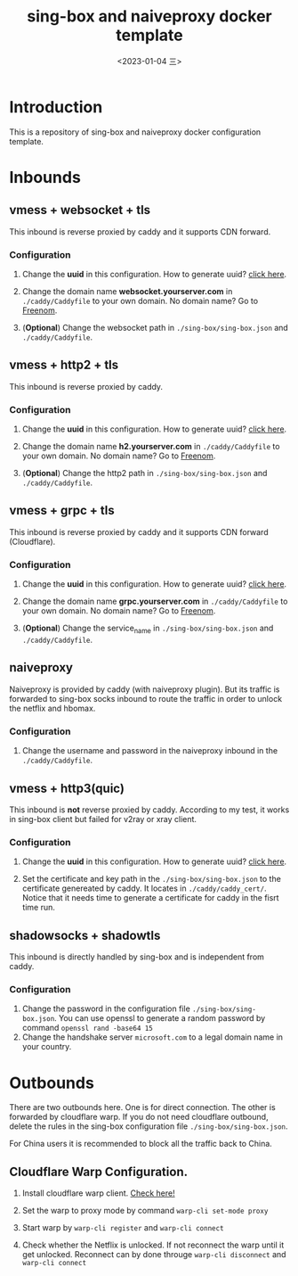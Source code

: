 #+TITLE: sing-box and naiveproxy docker template
#+date: <2023-01-04 三>

* Introduction
This is a repository of sing-box and naiveproxy docker configuration template.


* Inbounds

** vmess + websocket + tls
This inbound is reverse proxied by caddy and it supports CDN forward.

*** Configuration

   1. Change the *uuid* in this configuration. How to generate uuid? [[https://www.uuidgenerator.net/][click here]].

   2. Change the domain name *websocket.yourserver.com* in =./caddy/Caddyfile= to your own domain. No domain name? Go to [[https://www.freenom.com][Freenom]].

   3. (*Optional*) Change the websocket path in =./sing-box/sing-box.json= and =./caddy/Caddyfile=.


** vmess + http2 + tls

This inbound is reverse proxied by caddy.

*** Configuration

   1. Change the *uuid* in this configuration. How to generate uuid? [[https://www.uuidgenerator.net/][click here]].

   2. Change the domain name *h2.yourserver.com* in =./caddy/Caddyfile= to your own domain. No domain name? Go to [[https://www.freenom.com][Freenom]].

   3. (*Optional*) Change the http2 path in =./sing-box/sing-box.json= and =./caddy/Caddyfile=.

** vmess + grpc + tls

This inbound is reverse proxied by caddy and it supports CDN forward (Cloudflare).

*** Configuration

   1. Change the *uuid* in this configuration. How to generate uuid? [[https://www.uuidgenerator.net/][click here]].

   2. Change the domain name *grpc.yourserver.com* in =./caddy/Caddyfile= to your own domain. No domain name? Go to [[https://www.freenom.com][Freenom]].

   3. (*Optional*) Change the service_name in =./sing-box/sing-box.json= and =./caddy/Caddyfile=.


** naiveproxy
 Naiveproxy is provided by caddy (with naiveproxy plugin). But its traffic is forwarded to sing-box socks inbound to
 route the traffic in order to unlock the netflix and hbomax.

*** Configuration

   1. Change the username and password in the naiveproxy inbound in the =./caddy/Caddyfile=.

** vmess + http3(quic)

  This inbound is *not* reverse proxied by caddy. According to my test, it works in sing-box client but failed for v2ray or xray client.

*** Configuration

    1. Change the *uuid* in this configuration. How to generate uuid? [[https://www.uuidgenerator.net/][click here]].

    2. Set the certificate and key path in the =./sing-box/sing-box.json= to the certificate genereated by caddy. It locates
       in =./caddy/caddy_cert/=. Notice that it needs time to generate a certificate for caddy in the fisrt time run.

** shadowsocks + shadowtls

  This inbound is directly handled by sing-box and is independent from caddy.

*** Configuration

    1. Change the password in the configuration file =./sing-box/sing-box.json=. You can use openssl to generate a
       random password by command =openssl rand -base64 15=
    2. Change the handshake server =microsoft.com= to a legal domain name in your country.

* Outbounds

  There are two outbounds here. One is for direct connection. The other is forwarded by cloudflare warp.
  If you do not need cloudflare outbound, delete the rules in the sing-box configuration file =./sing-box/sing-box.json=.

  For China users it is recommended to block all the traffic back to China.

** Cloudflare Warp Configuration.

   1. Install cloudflare warp client. [[https://developers.cloudflare.com/warp-client/get-started/linux/][Check here!]]

   2. Set the warp to proxy mode by command  =warp-cli set-mode proxy=

   3. Start warp by =warp-cli register= and =warp-cli connect=

   4. Check whether the Netflix is unlocked. If not reconnect the warp until it get unlocked. Reconnect can by done
      througe =warp-cli disconnect= and =warp-cli connect=
